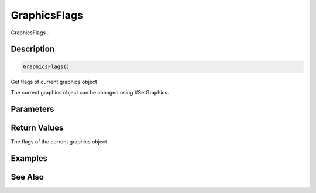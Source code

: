 .. _func_graphics_graphicsflags:

=============
GraphicsFlags
=============

GraphicsFlags - 

Description
===========

.. code-block:: blitzmax

    GraphicsFlags()

Get flags of current graphics object

The current graphics object can be changed using #SetGraphics.

Parameters
==========

Return Values
=============

The flags of the current graphics object

Examples
========

See Also
========



